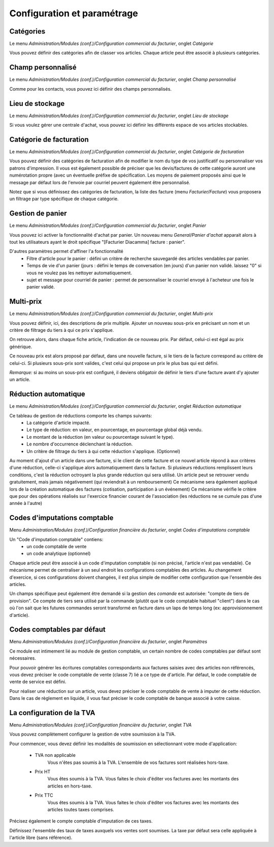 Configuration et paramétrage
============================

Catégories
----------

Le menu *Administration/Modules (conf.)/Configuration commercial du facturier*, onglet *Catégorie*

Vous pouvez définir des catégories afin de classer vos articles.
Chaque article peut être associé à plusieurs catégories.

Champ personnalisé
------------------

Le menu *Administration/Modules (conf.)/Configuration commercial du facturier*, onglet *Champ personnalisé*

Comme pour les contacts, vous pouvez ici définir des champs personnalisés.

Lieu de stockage
----------------

Le menu *Administration/Modules (conf.)/Configuration commercial du facturier*, onglet *Lieu de stockage*

Si vous voulez gérer une centrale d'achat, vous pouvez ici définir les différents espace de vos articles stockables.

Catégorie de facturation
------------------------

Le menu *Administration/Modules (conf.)/Configuration commercial du facturier*, onglet *Catégorie de facturation*

Vous pouvez définir des catégories de facturation afin de modifier le nom du type de vos justificatif ou personnaliser vos patrons d'impression.
Il vous est également possible de préciser que les devis/factures de cette catégorie auront une numérotation propre (avec un éventuelle préfixe de spécification.
Les moyens de paiement proposés ainsi que le message par défaut lors de l'envoie par courriel peuvent également être personnalisé.

Notez que si vous définissez des catégories de facturation, la liste des facture (menu *Facturier/Facture*) vous proposera un filtrage par type spécifique de chaque catégorie.

Gestion de panier
-----------------

Le menu *Administration/Modules (conf.)/Configuration commercial du facturier*, onglet *Panier*

Vous pouvez ici activer la fonctionnalité d'achat par panier.
Un nouveau menu *General/Panier d'achat* apparait alors à tout les utilisateurs ayant le droit spécifique "[Facturier Diacamma] facture : panier".

D'autres paramètres permet d'affiner l'a fonctionnalité
 - Filtre d'article pour le panier : défini un critère de recherche sauvegardé des articles vendables par panier.
 - Temps de vie d'un panier (jours : défini le temps de conversation (en jours) d'un panier non validé. laissez "0" si vous ne voulez pas les nettoyer automatiquement.
 - sujet et message pour courriel de panier : permet de personnaliser le courriel envoyé à l'acheteur une fois le panier validé.

Multi-prix
----------

Le menu *Administration/Modules (conf.)/Configuration commercial du facturier*, onglet *Multi-prix*

Vous pouvez définir, ici, des descriptions de prix multiple.
Ajouter un nouveau sous-prix en précisant un nom et un critère de filtrage du tiers à qui ce prix s'applique.

On retrouve alors, dans chaque fiche article, l'indication de ce nouveau prix.
Par défaut, celui-ci est égal au prix générique.

Ce nouveau prix est alors proposé par défaut, dans une nouvelle facture, si le tiers de la facture correspond au critère de celui-ci.
Si plusieurs sous-prix sont valides, c'est celui qui propose un prix le plus bas qui est défini.

*Remarque:* si au moins un sous-prix est configuré, il deviens obligatoir de définir le tiers d'une facture avant d'y ajouter un article.

Réduction automatique
---------------------

Le menu *Administration/Modules (conf.)/Configuration commercial du facturier*, onglet *Réduction automatique*

Ce tableau de gestion de réductions comporte les champs suivants:
 - La catégorie d'article impacté.
 - Le type de réduction: en valeur, en pourcentage, en pourcentage global déjà vendu.
 - Le montant de la réduction (en valeur ou pourcentage suivant le type).
 - Le nombre d'occurrence déclenchant la réduction.
 - Un critère de filtrage du tiers à qui cette réduction s'applique. (Optionnel)

Au moment d'ajout d'un article dans une facture, si le client de cette facture et ce nouvel article répond à aux critères d'une réduction,
celle-ci s'applique alors automatiquement dans la facture.
Si plusieurs réductions remplissent leurs conditions, c'est la réduction octroyant la plus grande réduction qui sera utilisé.
Un article peut se retrouver vendu gratuitement, mais jamais négativement (qui reviendrait à un remboursement)
Ce mécanisme sera également appliqué lors de la création automatique des factures (cotisation, participation à un événement)
Ce mécanisme vérifie le critère que pour des opérations réalisés sur l'exercice financier courant de l'association (les réductions ne se cumule pas d'une année à l'autre)
 
Codes d'imputations comptable
-----------------------------

Menu *Administration/Modules (conf.)/Configuration financière du facturier*, onglet *Codes d'imputations comptable*

Un "Code d'imputation comptable" contiens:
 - un code comptable de vente
 - un code analytique (optionnel) 

Chaque article peut être associé à un code d'imputation comptable (si non précisé, l'article n'est pas vendable).
Ce mécanisme permet de centraliser à un seul endroit les configurations comptables des articles.
Au changement d'exercice, si ces configurations doivent changées, il est plus simple de modifier cette configuration que l'ensemble des articles.

Un champs spécifique peut également être demandé si la gestion des *comande* est autorisée: "compte de tiers de provision". 
Ce compte de tiers sera utilisé par la commande (plutôt que le code comptable habituel "client") dans le cas où l'on sait que les futures commandes seront transformé en facture dans un laps de temps long (ex: approvisionnement d'article).

Codes comptables par défaut
---------------------------

Menu *Administration/Modules (conf.)/Configuration financière du facturier*, onglet *Paramètres*

Ce module est intimement lié au module de gestion comptable, un certain nombre de codes comptables par défaut sont nécessaires.

Pour pouvoir générer les écritures comptables correspondants aux factures saisies avec des articles non référencés, vous devez préciser le code comptable de vente (classe 7) lié a ce type de d'article. Par défaut, le code comptable de vente de service est défini.

Pour réaliser une réduction sur un article, vous devez préciser le code comptable de vente à imputer de cette réduction.
Dans le cas de règlement en liquide, il vous faut préciser le code comptable de banque associé à votre caisse.

La configuration de la TVA
--------------------------

Menu *Administration/Modules (conf.)/Configuration financière du facturier*, onglet *TVA*

Vous pouvez complètement configurer la gestion de votre soumission à la TVA.

.. image:: vat.png
   :height: 400px
   :align: center

Pour commencer, vous devez définir les modalités de soumission en sélectionnant votre mode d'application:

 - TVA non applicable
	Vous n'êtes pas soumis à la TVA. L'ensemble de vos factures sont réalisées hors-taxe.
 - Prix HT
    Vous êtes soumis à la TVA. Vous faites le choix d'éditer vos factures avec les montants des articles en hors-taxe.
 - Prix TTC
    Vous êtes soumis à la TVA. Vous faites le choix d'éditer vos factures avec les montants des articles toutes taxes comprises. 

Précisez également le compte comptable d'imputation de ces taxes.

Définissez l'ensemble des taux de taxes auxquels vos ventes sont soumises. La taxe par défaut sera celle appliquée à l'article libre (sans référence).

